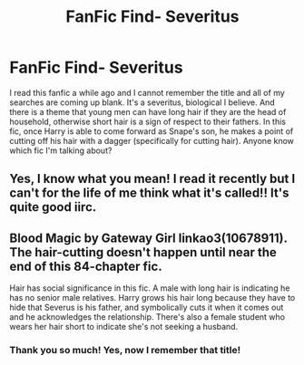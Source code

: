 #+TITLE: FanFic Find- Severitus

* FanFic Find- Severitus
:PROPERTIES:
:Author: FanFicReader314
:Score: 2
:DateUnix: 1593303905.0
:DateShort: 2020-Jun-28
:FlairText: What's That Fic?
:END:
I read this fanfic a while ago and I cannot remember the title and all of my searches are coming up blank. It's a severitus, biological I believe. And there is a theme that young men can have long hair if they are the head of household, otherwise short hair is a sign of respect to their fathers. In this fic, once Harry is able to come forward as Snape's son, he makes a point of cutting off his hair with a dagger (specifically for cutting hair). Anyone know which fic I'm talking about?


** Yes, I know what you mean! I read it recently but I can't for the life of me think what it's called!! It's quite good iirc.
:PROPERTIES:
:Author: Ermithecow
:Score: 2
:DateUnix: 1593360429.0
:DateShort: 2020-Jun-28
:END:


** Blood Magic by Gateway Girl linkao3(10678911). The hair-cutting doesn't happen until near the end of this 84-chapter fic.

Hair has social significance in this fic. A male with long hair is indicating he has no senior male relatives. Harry grows his hair long because they have to hide that Severus is his father, and symbolically cuts it when it comes out and he acknowledges the relationship. There's also a female student who wears her hair short to indicate she's not seeking a husband.
:PROPERTIES:
:Author: JennaSayquah
:Score: 2
:DateUnix: 1593375296.0
:DateShort: 2020-Jun-29
:END:

*** Thank you so much! Yes, now I remember that title!
:PROPERTIES:
:Author: FanFicReader314
:Score: 1
:DateUnix: 1593397273.0
:DateShort: 2020-Jun-29
:END:
